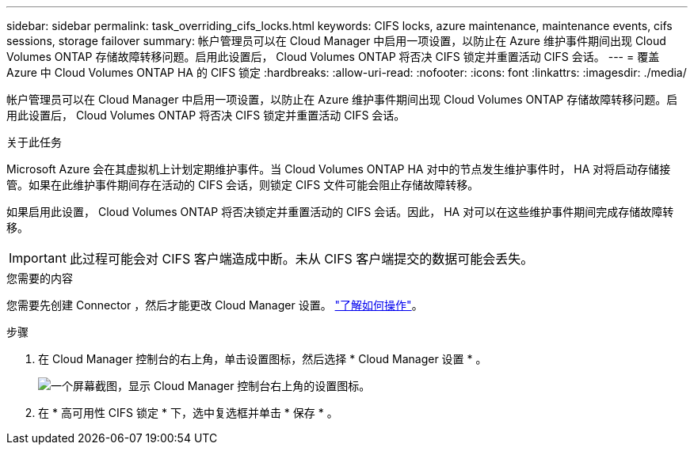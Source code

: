 ---
sidebar: sidebar 
permalink: task_overriding_cifs_locks.html 
keywords: CIFS locks, azure maintenance, maintenance events, cifs sessions, storage failover 
summary: 帐户管理员可以在 Cloud Manager 中启用一项设置，以防止在 Azure 维护事件期间出现 Cloud Volumes ONTAP 存储故障转移问题。启用此设置后， Cloud Volumes ONTAP 将否决 CIFS 锁定并重置活动 CIFS 会话。 
---
= 覆盖 Azure 中 Cloud Volumes ONTAP HA 的 CIFS 锁定
:hardbreaks:
:allow-uri-read: 
:nofooter: 
:icons: font
:linkattrs: 
:imagesdir: ./media/


[role="lead"]
帐户管理员可以在 Cloud Manager 中启用一项设置，以防止在 Azure 维护事件期间出现 Cloud Volumes ONTAP 存储故障转移问题。启用此设置后， Cloud Volumes ONTAP 将否决 CIFS 锁定并重置活动 CIFS 会话。

.关于此任务
Microsoft Azure 会在其虚拟机上计划定期维护事件。当 Cloud Volumes ONTAP HA 对中的节点发生维护事件时， HA 对将启动存储接管。如果在此维护事件期间存在活动的 CIFS 会话，则锁定 CIFS 文件可能会阻止存储故障转移。

如果启用此设置， Cloud Volumes ONTAP 将否决锁定并重置活动的 CIFS 会话。因此， HA 对可以在这些维护事件期间完成存储故障转移。


IMPORTANT: 此过程可能会对 CIFS 客户端造成中断。未从 CIFS 客户端提交的数据可能会丢失。

.您需要的内容
您需要先创建 Connector ，然后才能更改 Cloud Manager 设置。 link:concept_connectors.html#how-to-create-a-connector["了解如何操作"]。

.步骤
. 在 Cloud Manager 控制台的右上角，单击设置图标，然后选择 * Cloud Manager 设置 * 。
+
image:screenshot_settings_icon.gif["一个屏幕截图，显示 Cloud Manager 控制台右上角的设置图标。"]

. 在 * 高可用性 CIFS 锁定 * 下，选中复选框并单击 * 保存 * 。

